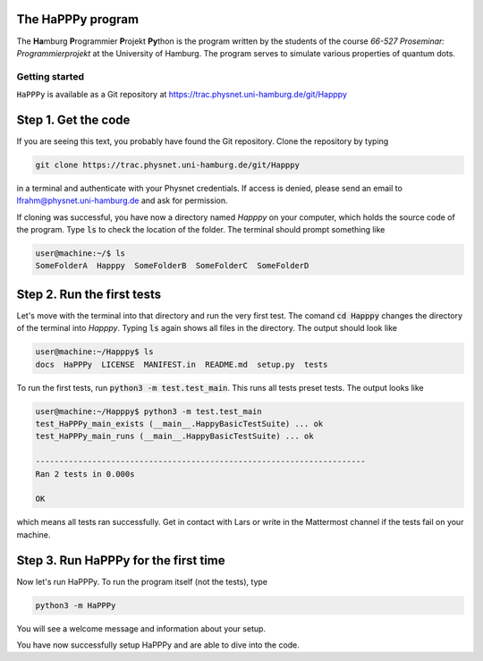 The HaPPPy program
------------------

The **Ha**\ mburg **P**\ rogrammier **P**\ rojekt **Py**\ thon is the program written by the students of the course *66-527 Proseminar: Programmierprojekt* at the University of Hamburg. The program serves to simulate various properties of quantum dots.

Getting started
===============

``HaPPPy`` is available as a Git repository at https://trac.physnet.uni-hamburg.de/git/Happpy

Step 1. Get the code
--------------------

If you are seeing this text, you probably have found the Git repository. Clone the repository by typing

.. code-block:: bash

    git clone https://trac.physnet.uni-hamburg.de/git/Happpy

in a terminal and authenticate with your Physnet credentials. If access is denied, please send an email to lfrahm@physnet.uni-hamburg.de and ask for permission.

If cloning was successful, you have now a directory named *Happpy* on your computer, which holds the source code of the program. Type :code:`ls` to check the location of the folder. The terminal should prompt something like

.. code-block:: console

    user@machine:~/$ ls
    SomeFolderA  Happpy  SomeFolderB  SomeFolderC  SomeFolderD

Step 2. Run the first tests
---------------------------
Let's move with the terminal into that directory and run the very first test. The comand :code:`cd Happpy` changes the directory of the terminal into *Happpy*. Typing :code:`ls` again shows all files in the directory. The output should look like

.. code-block:: console

    user@machine:~/Happpy$ ls
    docs  HaPPPy  LICENSE  MANIFEST.in  README.md  setup.py  tests

To run the first tests, run :code:`python3 -m test.test_main`. This runs all tests preset tests. The output looks like

.. code-block:: console

    user@machine:~/Happpy$ python3 -m test.test_main
    test_HaPPPy_main_exists (__main__.HappyBasicTestSuite) ... ok
    test_HaPPPy_main_runs (__main__.HappyBasicTestSuite) ... ok

    ----------------------------------------------------------------------
    Ran 2 tests in 0.000s

    OK

which means all tests ran successfully. Get in contact with Lars or write in the Mattermost channel if the tests fail on your machine.

Step 3. Run HaPPPy for the first time
-------------------------------------

Now let's run HaPPPy. To run the program itself (not the tests), type 

.. code-block:: shell

    python3 -m HaPPPy

You will see a welcome message and information about your setup.

You have now successfully setup HaPPPy and are able to dive into the code.